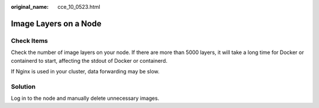 :original_name: cce_10_0523.html

.. _cce_10_0523:

Image Layers on a Node
======================

Check Items
-----------

Check the number of image layers on your node. If there are more than 5000 layers, it will take a long time for Docker or containerd to start, affecting the stdout of Docker or containerd.

If Nginx is used in your cluster, data forwarding may be slow.

Solution
--------

Log in to the node and manually delete unnecessary images.
